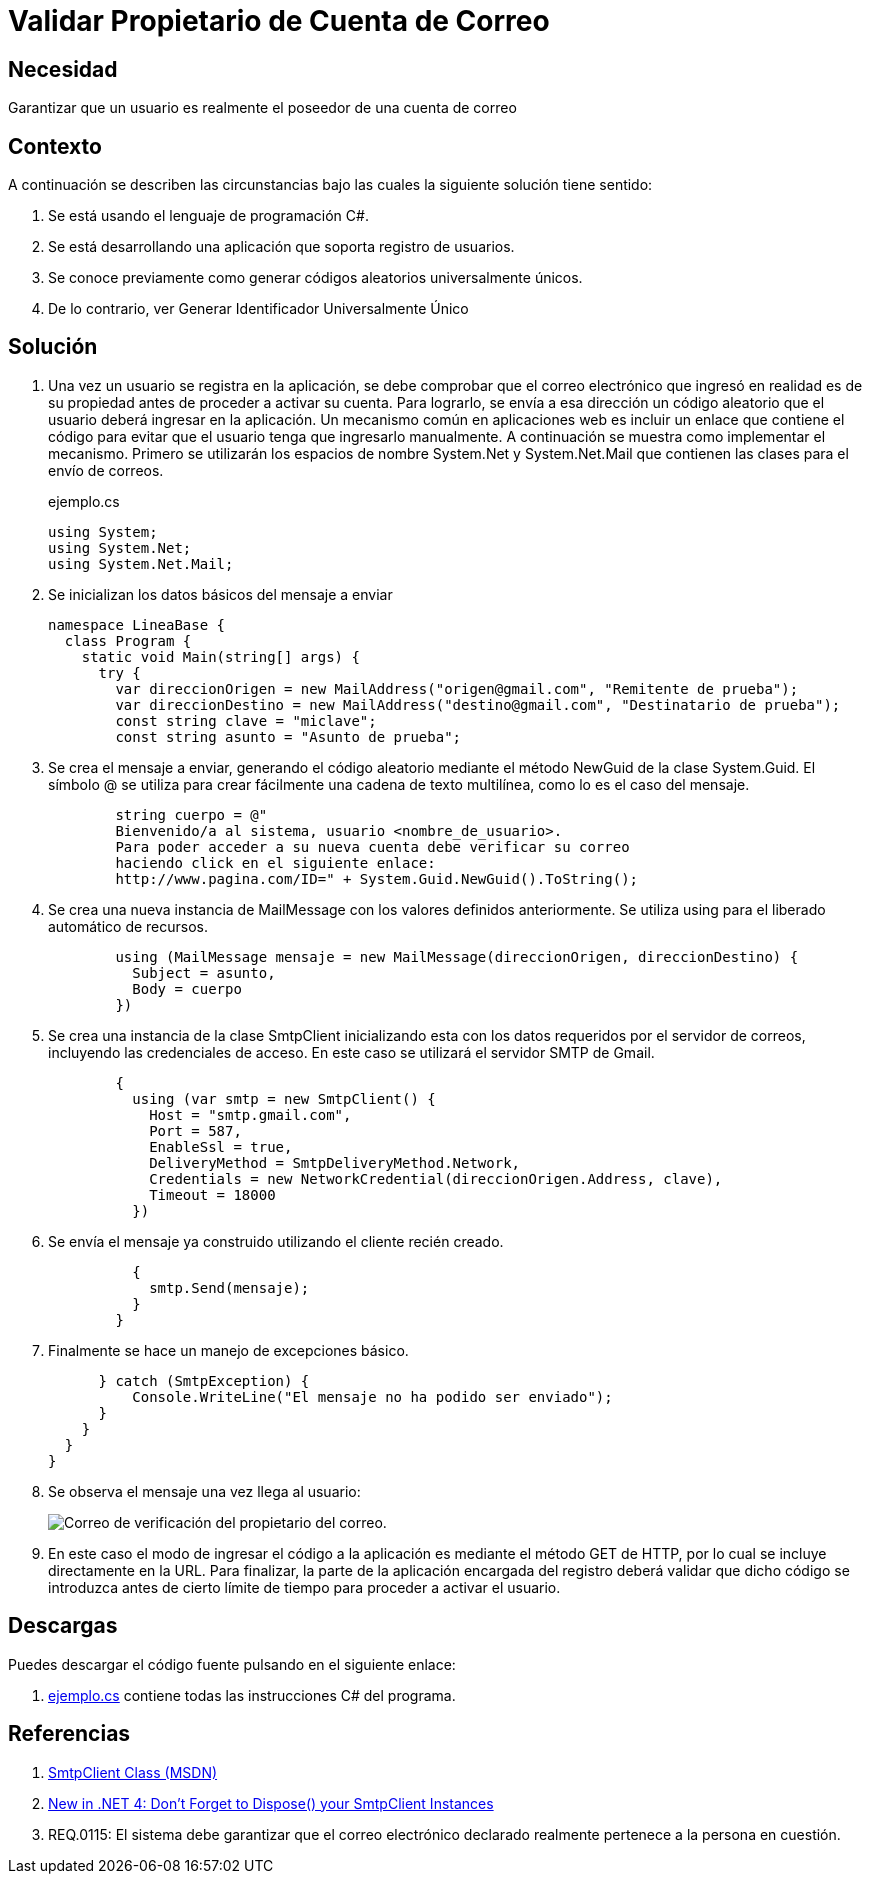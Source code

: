:slug: defends/csharp/validar-propietario-correo/
:category: csharp
:description: Nuestros ethical hackers explican cómo verificar la propiedad de un correo electrónico mediante el uso de identificadores únicos aleatorios para la verificación de propiedad de un correo electrónico en aplicaciones que utilicen registro de usuarios.
:keywords: C Sharp, Buenas Prácticas, Autenticación, Correo, Propietario, Validación.
:defends: yes


= Validar Propietario de Cuenta de Correo

== Necesidad

Garantizar que un usuario es realmente el poseedor de una cuenta de correo

== Contexto

A continuación se describen las circunstancias
bajo las cuales la siguiente solución tiene sentido:

. Se está usando el lenguaje de programación +C#+.
. Se está desarrollando una aplicación que soporta registro de usuarios.
. Se conoce previamente como generar códigos aleatorios universalmente únicos.
. De lo contrario, ver Generar Identificador Universalmente Único

== Solución

. Una vez un usuario se registra en la aplicación,
se debe comprobar que el correo electrónico que ingresó
en realidad es de su propiedad
antes de proceder a activar su cuenta.
Para lograrlo, se envía a esa dirección un código aleatorio
que el usuario deberá ingresar en la aplicación.
Un mecanismo común en aplicaciones +web+
es incluir un enlace que contiene el código
para evitar que el usuario tenga que ingresarlo manualmente.
A continuación se muestra como implementar el mecanismo.
Primero se utilizarán los espacios de nombre +System.Net+ y +System.Net.Mail+
que contienen las clases para el envío de correos.
+
.ejemplo.cs
[source, csharp, linenums]
----
using System;
using System.Net;
using System.Net.Mail;
----

. Se inicializan los datos básicos del mensaje a enviar
+
[source, csharp, linenums]
----
namespace LineaBase {
  class Program {
    static void Main(string[] args) {
      try {
        var direccionOrigen = new MailAddress("origen@gmail.com", "Remitente de prueba");
        var direccionDestino = new MailAddress("destino@gmail.com", "Destinatario de prueba");
        const string clave = "miclave";
        const string asunto = "Asunto de prueba";
----

. Se crea el mensaje a enviar,
generando el código aleatorio
mediante el método +NewGuid+ de la clase +System.Guid+.
El símbolo +@+ se utiliza para crear fácilmente una cadena de texto multilínea,
como lo es el caso del mensaje.
+
[source, csharp, linenums]
----
        string cuerpo = @"
        Bienvenido/a al sistema, usuario <nombre_de_usuario>.
        Para poder acceder a su nueva cuenta debe verificar su correo
        haciendo click en el siguiente enlace:
        http://www.pagina.com/ID=" + System.Guid.NewGuid().ToString();
----

. Se crea una nueva instancia de +MailMessage+
con los valores definidos anteriormente.
Se utiliza +using+ para el liberado automático de recursos.
+
[source, csharp, linenums]
----
        using (MailMessage mensaje = new MailMessage(direccionOrigen, direccionDestino) {
          Subject = asunto,
          Body = cuerpo
        })
----

. Se crea una instancia de la clase +SmtpClient+
inicializando esta con los datos requeridos por el servidor de correos,
incluyendo las credenciales de acceso.
En este caso se utilizará el servidor +SMTP+ de +Gmail+.
+
[source, csharp, linenums]
----
        {
          using (var smtp = new SmtpClient() {
            Host = "smtp.gmail.com",
            Port = 587,
            EnableSsl = true,
            DeliveryMethod = SmtpDeliveryMethod.Network,
            Credentials = new NetworkCredential(direccionOrigen.Address, clave),
            Timeout = 18000
          })
----

. Se envía el mensaje ya construido utilizando el cliente recién creado.
+
[source, csharp, linenums]
----
          {
            smtp.Send(mensaje);
          }
        }
----

. Finalmente se hace un manejo de excepciones básico.
+
[source, csharp, linenums]
----
      } catch (SmtpException) {
          Console.WriteLine("El mensaje no ha podido ser enviado");
      }
    }
  }
}
----
. Se observa el mensaje una vez llega al usuario:
+
image::email-owner.png[Correo de verificación del propietario del correo.]

. En este caso el modo de ingresar el código a la aplicación
es mediante el método +GET+ de +HTTP+,
por lo cual se incluye directamente en la +URL+.
Para finalizar, la parte de la aplicación encargada del registro
deberá validar que dicho código se introduzca
antes de cierto límite de tiempo para proceder a activar el usuario.

== Descargas

Puedes descargar el código fuente
pulsando en el siguiente enlace:

. [button]#link:src/ejemplo.cs[ejemplo.cs]# contiene
todas las instrucciones +C#+ del programa.

== Referencias

. [[r1]] link:http://msdn.microsoft.com/en-us/library/system.net.mail.smtpclient.aspx[SmtpClient Class (MSDN)]
. [[r2]] link:http://leedumond.com/blog/new-in-net-4-dont-forget-to-dispose-your-smtpclient-instances/[New in .NET 4: Don’t Forget to Dispose() your SmtpClient Instances]
. [[r3]] REQ.0115: El sistema debe garantizar que el correo electrónico declarado realmente pertenece a la persona en cuestión.
